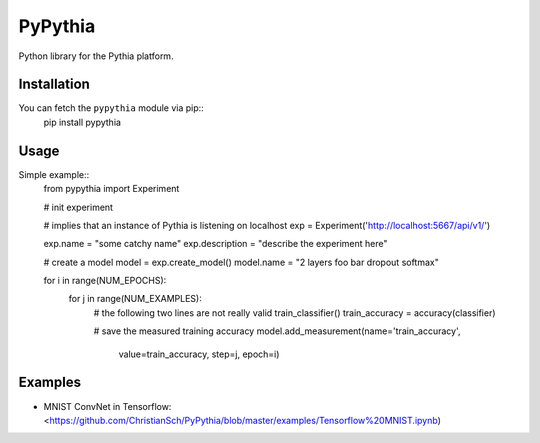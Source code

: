 PyPythia
========
Python library for the Pythia platform.

Installation
------------
You can fetch the ``pypythia`` module via pip::
    pip install pypythia

Usage
-----

Simple example::
    from pypythia import Experiment

    # init experiment

    # implies that an instance of Pythia is listening on localhost
    exp = Experiment('http://localhost:5667/api/v1/')

    exp.name = "some catchy name"
    exp.description = "describe the experiment here"

    # create a model
    model = exp.create_model()
    model.name = "2 layers foo bar dropout softmax"

    for i in range(NUM_EPOCHS):
        for j in range(NUM_EXAMPLES):
            # the following two lines are not really valid
            train_classifier()
            train_accuracy = accuracy(classifier)

            # save the measured training accuracy
            model.add_measurement(name='train_accuracy',
                                  value=train_accuracy,
                                  step=j,
                                  epoch=i)

Examples
--------
* MNIST ConvNet in Tensorflow: <https://github.com/ChristianSch/PyPythia/blob/master/examples/Tensorflow%20MNIST.ipynb)
